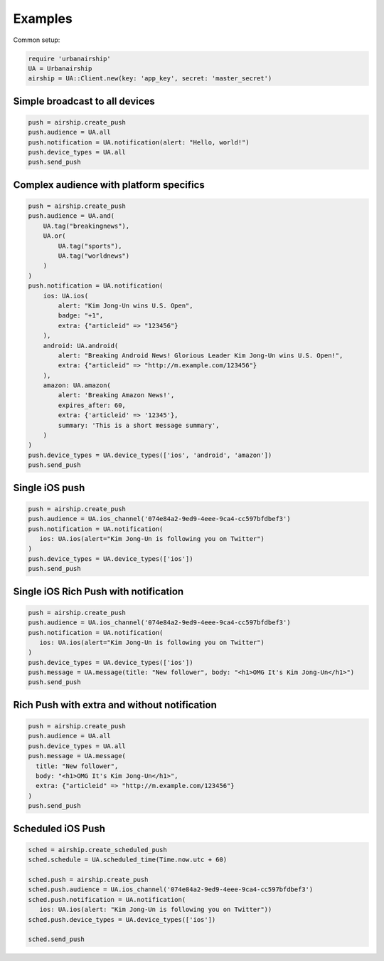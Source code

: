 Examples
========

Common setup:

.. code-block:: ruby

    require 'urbanairship'
    UA = Urbanairship
    airship = UA::Client.new(key: 'app_key', secret: 'master_secret')


Simple broadcast to all devices
-------------------------------

.. code-block:: ruby

    push = airship.create_push
    push.audience = UA.all
    push.notification = UA.notification(alert: "Hello, world!")
    push.device_types = UA.all
    push.send_push


Complex audience with platform specifics
---------------------------------------------

.. code-block:: ruby

    push = airship.create_push
    push.audience = UA.and(
        UA.tag("breakingnews"),
        UA.or(
            UA.tag("sports"),
            UA.tag("worldnews")
        )
    )
    push.notification = UA.notification(
        ios: UA.ios(
            alert: "Kim Jong-Un wins U.S. Open",
            badge: "+1",
            extra: {"articleid" => "123456"}
        ),
        android: UA.android(
            alert: "Breaking Android News! Glorious Leader Kim Jong-Un wins U.S. Open!",
            extra: {"articleid" => "http://m.example.com/123456"}
        ),
        amazon: UA.amazon(
            alert: 'Breaking Amazon News!',
            expires_after: 60,
            extra: {'articleid' => '12345'},
            summary: 'This is a short message summary',
        )
    )
    push.device_types = UA.device_types(['ios', 'android', 'amazon'])
    push.send_push


Single iOS push
---------------

.. code-block:: ruby

    push = airship.create_push
    push.audience = UA.ios_channel('074e84a2-9ed9-4eee-9ca4-cc597bfdbef3')
    push.notification = UA.notification(
       ios: UA.ios(alert="Kim Jong-Un is following you on Twitter")
    )
    push.device_types = UA.device_types(['ios'])
    push.send_push


Single iOS Rich Push with notification
--------------------------------------

.. code-block:: ruby

    push = airship.create_push
    push.audience = UA.ios_channel('074e84a2-9ed9-4eee-9ca4-cc597bfdbef3')
    push.notification = UA.notification(
       ios: UA.ios(alert="Kim Jong-Un is following you on Twitter")
    )
    push.device_types = UA.device_types(['ios'])
    push.message = UA.message(title: "New follower", body: "<h1>OMG It's Kim Jong-Un</h1>")
    push.send_push


Rich Push with extra and without notification
---------------------------------------------

.. code-block:: ruby

    push = airship.create_push
    push.audience = UA.all
    push.device_types = UA.all
    push.message = UA.message(
      title: "New follower",
      body: "<h1>OMG It's Kim Jong-Un</h1>",
      extra: {"articleid" => "http://m.example.com/123456"}
    )
    push.send_push


Scheduled iOS Push
------------------

.. code-block:: ruby

    sched = airship.create_scheduled_push
    sched.schedule = UA.scheduled_time(Time.now.utc + 60)

    sched.push = airship.create_push
    sched.push.audience = UA.ios_channel('074e84a2-9ed9-4eee-9ca4-cc597bfdbef3')
    sched.push.notification = UA.notification(
       ios: UA.ios(alert: "Kim Jong-Un is following you on Twitter"))
    sched.push.device_types = UA.device_types(['ios'])

    sched.send_push